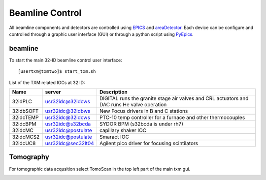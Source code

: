 Beamline Control
================

All beamline components and detectors are controlled using `EPICS <https://epics-controls.org/>`_ and `areaDetector <https://areadetector.github.io/master/index.html>`_.
Each device can be configure and controlled through a graphic user interface (GUI) or through a python script using `PyEpics <https://cars9.uchicago.edu/software/python/pyepics3/>`_.

beamline
--------

To start the main 32-ID beamline control user interface::

    [usertxm@txmtwo]$ start_txm.sh


.. image:: img_guide/txm_main.png
   :width: 1000px
   :align: center
   :alt: project

List of the TXM related IOCs at 32 ID:

+---------------+------------------------+-------------------------------------------------------------------------------------------------+
|        Name   |       server           |                                                 Description                                     |
+===============+========================+=================================================================================================+
|  32idPLC      |   usr32idc@32idcws     | DIGITAL runs the granite stage air valves and CRL actuators and DAC runs He valve operation     |
+---------------+------------------------+-------------------------------------------------------------------------------------------------+
|  32idbSOFT    |   usr32idc@32idbws     | New Focus drivers in B and C stations                                                           |
+---------------+------------------------+-------------------------------------------------------------------------------------------------+
|  32idcTEMP    |   usr32idc@32idcws     | PTC-10 temp controller for a furnace and other thermocouples                                    |
+---------------+------------------------+-------------------------------------------------------------------------------------------------+
|  32idcBPM     |   usr32idc@s32bcda     | SYDOR BPM (s32bcda is under rh7)                                                                |
+---------------+------------------------+-------------------------------------------------------------------------------------------------+
|  32idcMC      |   usr32idc@postulate   | capillary shaker IOC                                                                            |
+---------------+------------------------+-------------------------------------------------------------------------------------------------+
|  32idcMCS2    |   usr32idc@postulate   | Smaract IOC                                                                                     |
+---------------+------------------------+-------------------------------------------------------------------------------------------------+
|  32idcUC8     |   usr32idc@sec32lt04   | Agilent pico driver for focusing scintilators                                                   |
+---------------+------------------------+-------------------------------------------------------------------------------------------------+

Tomography
----------

For tomographic data acqusition select TomoScan in the top left part of the main txm gui.

.. image:: img_guide/tomoscan.png
   :width: 400px
   :align: center
   :alt: project

